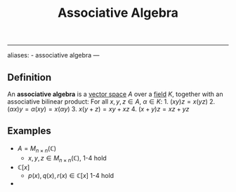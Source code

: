 :PROPERTIES:
:ID: 7FE95847-AD01-48AA-B20D-C66B62B31A0A
:END:
#+title: Associative Algebra

--------------

aliases: - associative algebra
---

** Definition
An *associative algebra* is a [[id:C31DD475-75D9-4BB9-9DD5-536453386F9D][vector space]] \(A\) over a [[id:0A6751A9-127F-40CA-BD65-2F69B68F0DD8][field]] \(K\), together with an associative bilinear product:
For all \(x, y, z \in A\), \(\alpha \in K\): 1. \((xy)z = x(yz)\) 2. \((\alpha x)y = \alpha(xy) = x(\alpha y)\) 3. \(x(y+z) = xy+xz\) 4. \((x+y)z = xz+yz\)

** Examples
- \(A = M_{n\times n}(\mathbb{C})\)
  - \(x, y, z \in M_{n\times n}(\mathbb{C})\), 1-4 hold
- \(\mathbb{C}[x]\)
  - \(p(x), q(x), r(x) \in\mathbb{C}[x]\) 1-4 hold
- 
